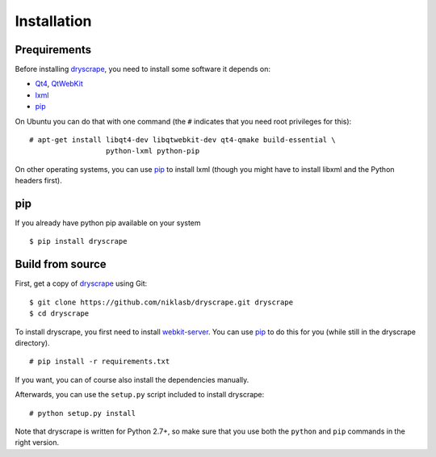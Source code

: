.. highlight:: none

Installation
============

Prequirements
-------------

Before installing dryscrape_, you need to install some software it depends on:

* Qt4_, QtWebKit_
* lxml_
* pip_

On Ubuntu you can do that with one command (the ``#`` indicates that you need root privileges for
this):

::

  # apt-get install libqt4-dev libqtwebkit-dev qt4-qmake build-essential \
                    python-lxml python-pip

On other operating systems, you can use pip_ to install lxml (though you might
have to install libxml and the Python headers first).

pip
---
If you already have python pip available on your system

::
  
  $ pip install dryscrape
  

Build from source
---------

First, get a copy of dryscrape_ using Git:

::

  $ git clone https://github.com/niklasb/dryscrape.git dryscrape
  $ cd dryscrape

To install dryscrape, you first need to install webkit-server_. You can use
pip_ to do this for you (while still in the dryscrape directory).

::

  # pip install -r requirements.txt

If you want, you can of course also install the dependencies manually.

Afterwards, you can use the ``setup.py`` script included to install dryscrape:

::

  # python setup.py install

Note that dryscrape is written for Python 2.7+, so make sure that you use both the
``python`` and ``pip`` commands in the right version.

.. _QT4: http://qt.nokia.com/
.. _QtWebKit: http://developer.qt.nokia.com/doc/qt-4.8/qtwebkit.html
.. _lxml: http://lxml.de/
.. _webkit-server: https://github.com/niklasb/webkit-server/
.. _pip: http://pypi.python.org/pypi/pip
.. _dryscrape: https://github.com/niklasb/dryscrape/
